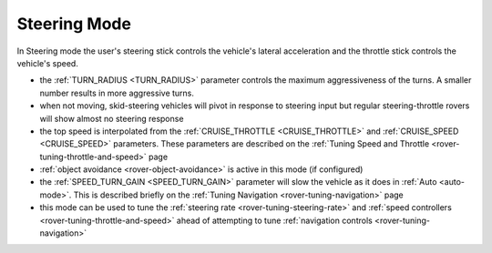 .. _steering-mode:

=============
Steering Mode
=============

In Steering mode the user's steering stick controls the vehicle's lateral acceleration and the throttle stick controls the vehicle's speed.

- the :ref:`TURN_RADIUS <TURN_RADIUS>` parameter controls the maximum aggressiveness of the turns.  A smaller number results in more aggressive turns.
- when not moving, skid-steering vehicles will pivot in response to steering input but regular steering-throttle rovers will show almost no steering response
- the top speed is interpolated from the :ref:`CRUISE_THROTTLE <CRUISE_THROTTLE>` and :ref:`CRUISE_SPEED <CRUISE_SPEED>` parameters.  These parameters are described on the :ref:`Tuning Speed and Throttle <rover-tuning-throttle-and-speed>` page
- :ref:`object avoidance <rover-object-avoidance>` is active in this mode (if configured)
- the :ref:`SPEED_TURN_GAIN <SPEED_TURN_GAIN>` parameter will slow the vehicle as it does in :ref:`Auto <auto-mode>`.  This is described briefly on the :ref:`Tuning Navigation <rover-tuning-navigation>` page
- this mode can be used to tune the :ref:`steering rate <rover-tuning-steering-rate>` and :ref:`speed controllers <rover-tuning-throttle-and-speed>` ahead of attempting to tune :ref:`navigation controls <rover-tuning-navigation>`
